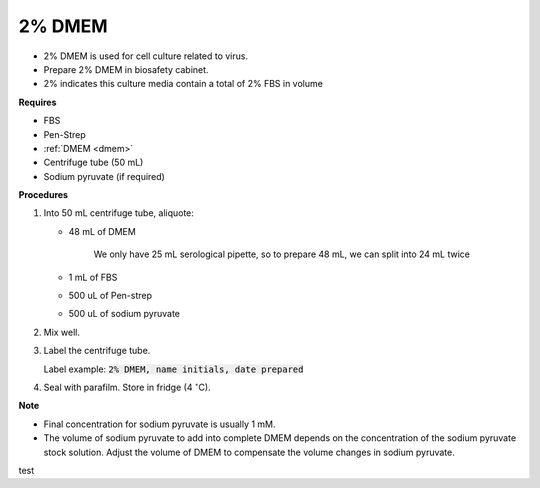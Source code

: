 .. _2 dmem:

2% DMEM 
=======

* 2% DMEM is used for cell culture related to virus. 
* Prepare 2% DMEM in biosafety cabinet. 
* 2% indicates this culture media contain a total of 2% FBS in volume

**Requires**

* FBS
* Pen-Strep
* :ref:`DMEM <dmem>`
* Centrifuge tube (50 mL)
* Sodium pyruvate (if required)

**Procedures**

#. Into 50 mL centrifuge tube, aliquote:

   * 48 mL of DMEM

      We only have 25 mL serological pipette, so to prepare 48 mL, we can split into 24 mL twice 

   * 1 mL of FBS
   * 500 uL of Pen-strep
   * 500 uL of sodium pyruvate 

#. Mix well. 
#. Label the centrifuge tube.

   Label example: :code:`2% DMEM, name initials, date prepared`

#. Seal with parafilm. Store in fridge (4 :math:`^{\circ}`\ C).

**Note**

* Final concentration for sodium pyruvate is usually 1 mM.
* The volume of sodium pyruvate to add into complete DMEM depends on the concentration of the sodium pyruvate stock solution. Adjust the volume of DMEM to compensate the volume changes in sodium pyruvate.

test